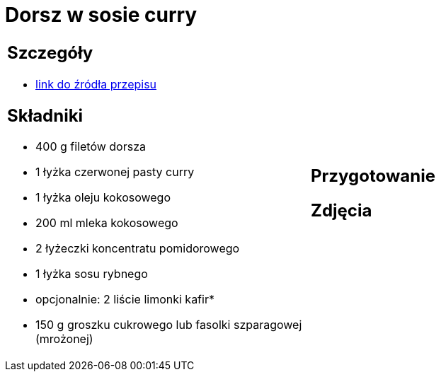 = Dorsz w sosie curry

[cols=".<a,.<a"]
[frame=none]
[grid=none]
|===
|
== Szczegóły
* https://www.kwestiasmaku.com/przepis/dorsz-w-sosie-curry[link do źródła przepisu]

== Składniki
* 400 g filetów dorsza
* 1 łyżka czerwonej pasty curry
* 1 łyżka oleju kokosowego
* 200 ml mleka kokosowego
* 2 łyżeczki koncentratu pomidorowego
* 1 łyżka sosu rybnego
* opcjonalnie: 2 liście limonki kafir*
* 150 g groszku cukrowego lub fasolki szparagowej (mrożonej)
|
== Przygotowanie

== Zdjęcia
|===
